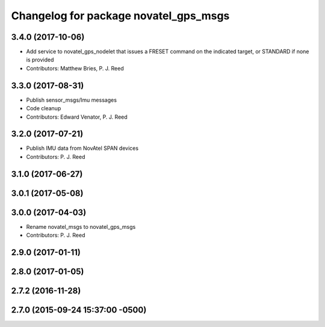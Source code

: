 ^^^^^^^^^^^^^^^^^^^^^^^^^^^^^^^^^^^^^^
Changelog for package novatel_gps_msgs
^^^^^^^^^^^^^^^^^^^^^^^^^^^^^^^^^^^^^^

3.4.0 (2017-10-06)
------------------
* Add service to novatel_gps_nodelet that issues a FRESET command on the indicated target, or STANDARD if none is provided
* Contributors: Matthew Bries, P. J. Reed

3.3.0 (2017-08-31)
------------------
* Publish sensor_msgs/Imu messages
* Code cleanup
* Contributors: Edward Venator, P. J. Reed

3.2.0 (2017-07-21)
------------------
* Publish IMU data from NovAtel SPAN devices
* Contributors: P. J. Reed

3.1.0 (2017-06-27)
------------------

3.0.1 (2017-05-08)
------------------

3.0.0 (2017-04-03)
------------------
* Rename novatel_msgs to novatel_gps_msgs
* Contributors: P. J. Reed

2.9.0 (2017-01-11)
------------------

2.8.0 (2017-01-05)
------------------

2.7.2 (2016-11-28)
------------------

2.7.0 (2015-09-24 15:37:00 -0500)
---------------------------------
